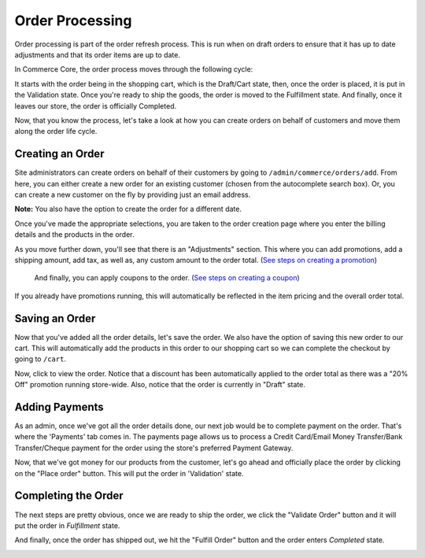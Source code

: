 Order Processing
================

Order processing is part of the order refresh process. This is run when
on draft orders to ensure that it has up to date adjustments and that
its order items are up to date.

In Commerce Core, the order process moves through the following cycle:

.. image:: ../images/order_workflow.png

It starts with the order being in the shopping cart, which is the Draft/Cart state, then, once the order is placed, it is put in the Validation state. Once you're ready to ship the goods, the order is moved to the Fulfillment state. And finally, once it leaves our store, the order is officially Completed.

Now, that you know the process, let's take a look at how you can create orders on behalf of customers and move them along the order life cycle.

Creating an Order
-----------------
Site administrators can create orders on behalf of their customers by going to ``/admin/commerce/orders/add``. From here, you can either create a new order for an existing customer (chosen from the autocomplete search box). Or, you can create a new customer on the fly by providing just an email address.

.. image:: ../images/create_a_new_order.png

**Note:** You also have the option to create the order for a different date.

Once you've made the appropriate selections, you are taken to the order creation page where you enter the billing details and the products in the order.

.. image:: ../images/order_details.png

As you move further down, you'll see that there is an "Adjustments" section. This where you can add promotions, add a shipping amount, add tax, as well as, any custom amount to the order total. (`See steps on creating a promotion <../creating-a-promotion.rst>`__)
 
 And finally, you can apply coupons to the order. (`See steps on creating a coupon <../creating-a-coupon.rst>`__)
 
.. image:: ../images/applying_coupons_to_order.png

If you already have promotions running, this will automatically be reflected in the item pricing and the overall order total.

Saving an Order
---------------

Now that you've added all the order details, let's save the order. We also have the option of saving this new order to our cart. This will automatically add the products in this order to our shopping cart so we can complete the checkout by going to ``/cart``. 

.. image:: ../images/save_order_to_cart.png

Now, click to view the order. Notice that a discount has been automatically applied to the order total as there was a "20% Off" promotion running store-wide. Also, notice that the order is currently in "Draft" state. 

.. image:: ../images/promotion_applied_to_order.png

Adding Payments
----------------

As an admin, once we've got all the order details done, our next job would be to complete payment on the order. That's where the 'Payments' tab comes in. The payments page allows us to process a Credit Card/Email Money Transfer/Bank Transfer/Cheque payment for the order using the store's preferred Payment Gateway.

.. image:: ../images/capture_order_payment.png

Now, that we've got money for our products from the customer, let's go ahead and officially place the order by clicking on the "Place order" button. This will put the order in 'Validation' state.

.. image:: ../images/order_in_validation_state.png

Completing the Order
--------------------

The next steps are pretty obvious, once we are ready to ship the order, we click the "Validate Order" button and it will put the order in `Fulfillment` state.

.. image:: ../images/order_in_fulfillment_state.png

And finally, once the order has shipped out, we hit the "Fulfill Order" button and the order enters `Completed` state.

.. image:: ../images/order_completed.png
